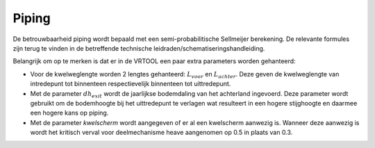 Piping
======================

De betrouwbaarheid piping wordt bepaald met een semi-probabilitische Sellmeijer berekening. De relevante formules zijn terug te vinden in de betreffende technische leidraden/schematiseringshandleiding.

Belangrijk om op te merken is dat er in de VRTOOL een paar extra parameters worden gehanteerd:

* Voor de kwelweglengte worden 2 lengtes gehanteerd: :math:`L_{voor}` en :math:`L_{achter}`. Deze geven de kwelweglengte van intredepunt tot binnenteen respectievelijk binnenteen tot uittredepunt.

* Met de parameter :math:`dh_{exit}` wordt de jaarlijkse bodemdaling van het achterland ingevoerd. Deze parameter wordt gebruikt om de bodemhoogte bij het uittredepunt te verlagen wat resulteert in een hogere stijghoogte en daarmee een hogere kans op piping.

* Met de parameter `kwelscherm` wordt aangegeven of er al een kwelscherm aanwezig is. Wanneer deze aanwezig is wordt het kritisch verval voor deelmechanisme heave aangenomen op 0.5 in plaats van 0.3.
